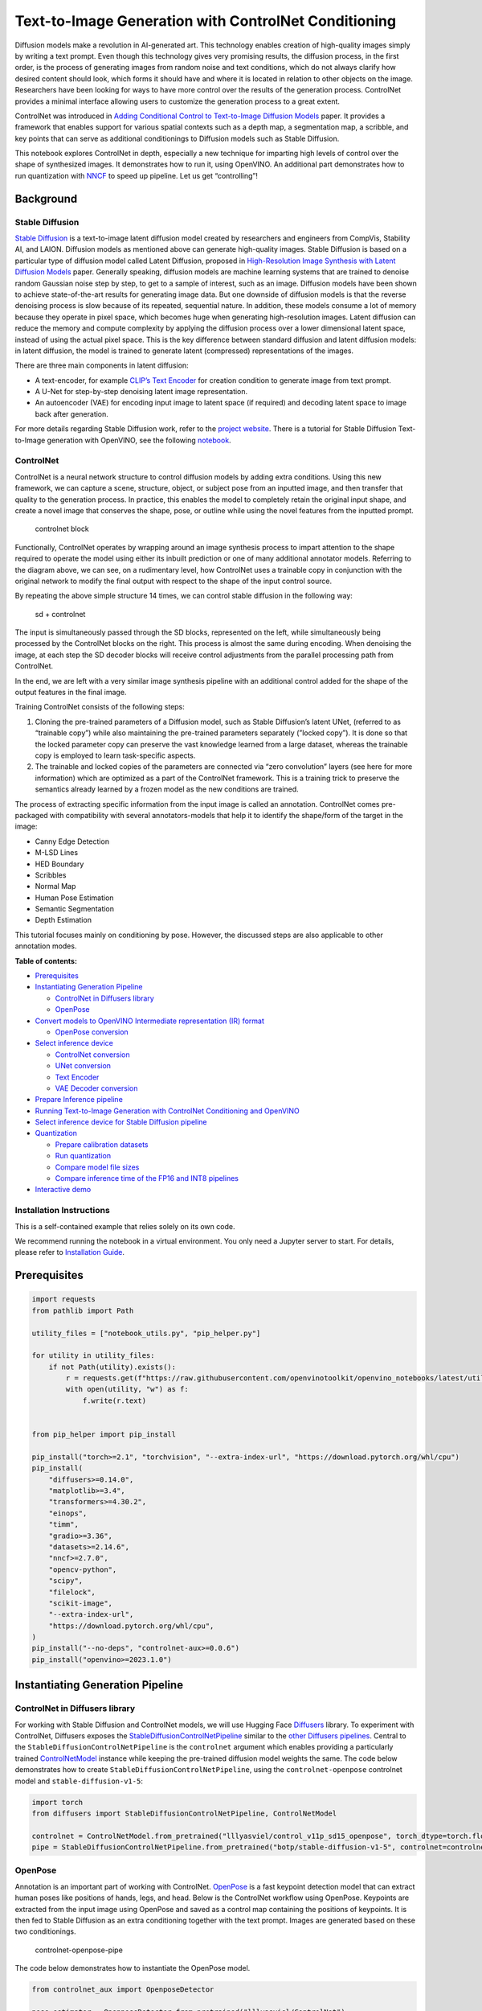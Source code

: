 Text-to-Image Generation with ControlNet Conditioning
=====================================================

Diffusion models make a revolution in AI-generated art. This technology
enables creation of high-quality images simply by writing a text prompt.
Even though this technology gives very promising results, the diffusion
process, in the first order, is the process of generating images from
random noise and text conditions, which do not always clarify how
desired content should look, which forms it should have and where it is
located in relation to other objects on the image. Researchers have been
looking for ways to have more control over the results of the generation
process. ControlNet provides a minimal interface allowing users to
customize the generation process to a great extent.

ControlNet was introduced in `Adding Conditional Control to
Text-to-Image Diffusion Models <https://arxiv.org/abs/2302.05543>`__
paper. It provides a framework that enables support for various spatial
contexts such as a depth map, a segmentation map, a scribble, and key
points that can serve as additional conditionings to Diffusion models
such as Stable Diffusion.

This notebook explores ControlNet in depth, especially a new technique
for imparting high levels of control over the shape of synthesized
images. It demonstrates how to run it, using OpenVINO. An additional
part demonstrates how to run quantization with
`NNCF <https://github.com/openvinotoolkit/nncf/>`__ to speed up
pipeline. Let us get “controlling”!

Background
----------

Stable Diffusion
~~~~~~~~~~~~~~~~

`Stable Diffusion <https://github.com/CompVis/stable-diffusion>`__ is a
text-to-image latent diffusion model created by researchers and
engineers from CompVis, Stability AI, and LAION. Diffusion models as
mentioned above can generate high-quality images. Stable Diffusion is
based on a particular type of diffusion model called Latent Diffusion,
proposed in `High-Resolution Image Synthesis with Latent Diffusion
Models <https://arxiv.org/abs/2112.10752>`__ paper. Generally speaking,
diffusion models are machine learning systems that are trained to
denoise random Gaussian noise step by step, to get to a sample of
interest, such as an image. Diffusion models have been shown to achieve
state-of-the-art results for generating image data. But one downside of
diffusion models is that the reverse denoising process is slow because
of its repeated, sequential nature. In addition, these models consume a
lot of memory because they operate in pixel space, which becomes huge
when generating high-resolution images. Latent diffusion can reduce the
memory and compute complexity by applying the diffusion process over a
lower dimensional latent space, instead of using the actual pixel space.
This is the key difference between standard diffusion and latent
diffusion models: in latent diffusion, the model is trained to generate
latent (compressed) representations of the images.

There are three main components in latent diffusion:

-  A text-encoder, for example `CLIP’s Text
   Encoder <https://huggingface.co/docs/transformers/model_doc/clip#transformers.CLIPTextModel>`__
   for creation condition to generate image from text prompt.
-  A U-Net for step-by-step denoising latent image representation.
-  An autoencoder (VAE) for encoding input image to latent space (if
   required) and decoding latent space to image back after generation.

For more details regarding Stable Diffusion work, refer to the `project
website <https://ommer-lab.com/research/latent-diffusion-models/>`__.
There is a tutorial for Stable Diffusion Text-to-Image generation with
OpenVINO, see the following
`notebook <stable-diffusion-text-to-image-with-output.html>`__.

ControlNet
~~~~~~~~~~

ControlNet is a neural network structure to control diffusion models by
adding extra conditions. Using this new framework, we can capture a
scene, structure, object, or subject pose from an inputted image, and
then transfer that quality to the generation process. In practice, this
enables the model to completely retain the original input shape, and
create a novel image that conserves the shape, pose, or outline while
using the novel features from the inputted prompt.

.. figure:: https://raw.githubusercontent.com/lllyasviel/ControlNet/main/github_page/he.png
   :alt: controlnet block

   controlnet block

Functionally, ControlNet operates by wrapping around an image synthesis
process to impart attention to the shape required to operate the model
using either its inbuilt prediction or one of many additional annotator
models. Referring to the diagram above, we can see, on a rudimentary
level, how ControlNet uses a trainable copy in conjunction with the
original network to modify the final output with respect to the shape of
the input control source.

By repeating the above simple structure 14 times, we can control stable
diffusion in the following way:

.. figure:: https://raw.githubusercontent.com/lllyasviel/ControlNet/main/github_page/sd.png
   :alt: sd + controlnet

   sd + controlnet

The input is simultaneously passed through the SD blocks, represented on
the left, while simultaneously being processed by the ControlNet blocks
on the right. This process is almost the same during encoding. When
denoising the image, at each step the SD decoder blocks will receive
control adjustments from the parallel processing path from ControlNet.

In the end, we are left with a very similar image synthesis pipeline
with an additional control added for the shape of the output features in
the final image.

Training ControlNet consists of the following steps:

1. Cloning the pre-trained parameters of a Diffusion model, such as
   Stable Diffusion’s latent UNet, (referred to as “trainable copy”)
   while also maintaining the pre-trained parameters separately (”locked
   copy”). It is done so that the locked parameter copy can preserve the
   vast knowledge learned from a large dataset, whereas the trainable
   copy is employed to learn task-specific aspects.
2. The trainable and locked copies of the parameters are connected via
   “zero convolution” layers (see here for more information) which are
   optimized as a part of the ControlNet framework. This is a training
   trick to preserve the semantics already learned by a frozen model as
   the new conditions are trained.

The process of extracting specific information from the input image is
called an annotation. ControlNet comes pre-packaged with compatibility
with several annotators-models that help it to identify the shape/form
of the target in the image:

-  Canny Edge Detection
-  M-LSD Lines
-  HED Boundary
-  Scribbles
-  Normal Map
-  Human Pose Estimation
-  Semantic Segmentation
-  Depth Estimation

This tutorial focuses mainly on conditioning by pose. However, the
discussed steps are also applicable to other annotation modes.


**Table of contents:**


-  `Prerequisites <#prerequisites>`__
-  `Instantiating Generation
   Pipeline <#instantiating-generation-pipeline>`__

   -  `ControlNet in Diffusers
      library <#controlnet-in-diffusers-library>`__
   -  `OpenPose <#openpose>`__

-  `Convert models to OpenVINO Intermediate representation (IR)
   format <#convert-models-to-openvino-intermediate-representation-ir-format>`__

   -  `OpenPose conversion <#openpose-conversion>`__

-  `Select inference device <#select-inference-device>`__

   -  `ControlNet conversion <#controlnet-conversion>`__
   -  `UNet conversion <#unet-conversion>`__
   -  `Text Encoder <#text-encoder>`__
   -  `VAE Decoder conversion <#vae-decoder-conversion>`__

-  `Prepare Inference pipeline <#prepare-inference-pipeline>`__
-  `Running Text-to-Image Generation with ControlNet Conditioning and
   OpenVINO <#running-text-to-image-generation-with-controlnet-conditioning-and-openvino>`__
-  `Select inference device for Stable Diffusion
   pipeline <#select-inference-device-for-stable-diffusion-pipeline>`__
-  `Quantization <#quantization>`__

   -  `Prepare calibration datasets <#prepare-calibration-datasets>`__
   -  `Run quantization <#run-quantization>`__
   -  `Compare model file sizes <#compare-model-file-sizes>`__
   -  `Compare inference time of the FP16 and INT8
      pipelines <#compare-inference-time-of-the-fp16-and-int8-pipelines>`__

-  `Interactive demo <#interactive-demo>`__

Installation Instructions
~~~~~~~~~~~~~~~~~~~~~~~~~

This is a self-contained example that relies solely on its own code.

We recommend running the notebook in a virtual environment. You only
need a Jupyter server to start. For details, please refer to
`Installation
Guide <https://github.com/openvinotoolkit/openvino_notebooks/blob/latest/README.md#-installation-guide>`__.

Prerequisites
-------------



.. code:: ipython3

    import requests
    from pathlib import Path
    
    utility_files = ["notebook_utils.py", "pip_helper.py"]
    
    for utility in utility_files:
        if not Path(utility).exists():
            r = requests.get(f"https://raw.githubusercontent.com/openvinotoolkit/openvino_notebooks/latest/utils/{utility}")
            with open(utility, "w") as f:
                f.write(r.text)
    
    
    from pip_helper import pip_install
    
    pip_install("torch>=2.1", "torchvision", "--extra-index-url", "https://download.pytorch.org/whl/cpu")
    pip_install(
        "diffusers>=0.14.0",
        "matplotlib>=3.4",
        "transformers>=4.30.2",
        "einops",
        "timm",
        "gradio>=3.36",
        "datasets>=2.14.6",
        "nncf>=2.7.0",
        "opencv-python",
        "scipy",
        "filelock",
        "scikit-image",
        "--extra-index-url",
        "https://download.pytorch.org/whl/cpu",
    )
    pip_install("--no-deps", "controlnet-aux>=0.0.6")
    pip_install("openvino>=2023.1.0")

Instantiating Generation Pipeline
---------------------------------



ControlNet in Diffusers library
~~~~~~~~~~~~~~~~~~~~~~~~~~~~~~~



For working with Stable Diffusion and ControlNet models, we will use
Hugging Face `Diffusers <https://github.com/huggingface/diffusers>`__
library. To experiment with ControlNet, Diffusers exposes the
`StableDiffusionControlNetPipeline <https://huggingface.co/docs/diffusers/main/en/api/pipelines/stable_diffusion/controlnet>`__
similar to the `other Diffusers
pipelines <https://huggingface.co/docs/diffusers/api/pipelines/overview>`__.
Central to the ``StableDiffusionControlNetPipeline`` is the
``controlnet`` argument which enables providing a particularly trained
`ControlNetModel <https://huggingface.co/docs/diffusers/main/en/api/models#diffusers.ControlNetModel>`__
instance while keeping the pre-trained diffusion model weights the same.
The code below demonstrates how to create
``StableDiffusionControlNetPipeline``, using the ``controlnet-openpose``
controlnet model and ``stable-diffusion-v1-5``:

.. code:: ipython3

    import torch
    from diffusers import StableDiffusionControlNetPipeline, ControlNetModel
    
    controlnet = ControlNetModel.from_pretrained("lllyasviel/control_v11p_sd15_openpose", torch_dtype=torch.float32)
    pipe = StableDiffusionControlNetPipeline.from_pretrained("botp/stable-diffusion-v1-5", controlnet=controlnet)

OpenPose
~~~~~~~~



Annotation is an important part of working with ControlNet.
`OpenPose <https://github.com/CMU-Perceptual-Computing-Lab/openpose>`__
is a fast keypoint detection model that can extract human poses like
positions of hands, legs, and head. Below is the ControlNet workflow
using OpenPose. Keypoints are extracted from the input image using
OpenPose and saved as a control map containing the positions of
keypoints. It is then fed to Stable Diffusion as an extra conditioning
together with the text prompt. Images are generated based on these two
conditionings.

.. figure:: https://user-images.githubusercontent.com/29454499/224248986-eedf6492-dd7a-402b-b65d-36de952094ec.png
   :alt: controlnet-openpose-pipe

   controlnet-openpose-pipe

The code below demonstrates how to instantiate the OpenPose model.

.. code:: ipython3

    from controlnet_aux import OpenposeDetector
    
    pose_estimator = OpenposeDetector.from_pretrained("lllyasviel/ControlNet")

Now, let us check its result on example image:

.. code:: ipython3

    from PIL import Image
    import matplotlib.pyplot as plt
    import numpy as np
    from notebook_utils import download_file
    
    example_url = "https://user-images.githubusercontent.com/29454499/224540208-c172c92a-9714-4a7b-857a-b1e54b4d4791.jpg"
    
    image_path = Path("example_image.jpg")
    if not image_path.exists():
        download_file(example_url, filename="example_image.jpg")
    
    img = Image.open(image_path)
    pose = pose_estimator(img)
    
    
    def visualize_pose_results(
        orig_img: Image.Image,
        skeleton_img: Image.Image,
        left_title: str = "Original image",
        right_title: str = "Pose",
    ):
        """
        Helper function for pose estimationresults visualization
    
        Parameters:
           orig_img (Image.Image): original image
           skeleton_img (Image.Image): processed image with body keypoints
           left_title (str): title for the left image
           right_title (str): title for the right image
        Returns:
           fig (matplotlib.pyplot.Figure): matplotlib generated figure contains drawing result
        """
        orig_img = orig_img.resize(skeleton_img.size)
        im_w, im_h = orig_img.size
        is_horizontal = im_h <= im_w
        figsize = (20, 10) if is_horizontal else (10, 20)
        fig, axs = plt.subplots(
            2 if is_horizontal else 1,
            1 if is_horizontal else 2,
            figsize=figsize,
            sharex="all",
            sharey="all",
        )
        fig.patch.set_facecolor("white")
        list_axes = list(axs.flat)
        for a in list_axes:
            a.set_xticklabels([])
            a.set_yticklabels([])
            a.get_xaxis().set_visible(False)
            a.get_yaxis().set_visible(False)
            a.grid(False)
        list_axes[0].imshow(np.array(orig_img))
        list_axes[1].imshow(np.array(skeleton_img))
        list_axes[0].set_title(left_title, fontsize=15)
        list_axes[1].set_title(right_title, fontsize=15)
        fig.subplots_adjust(wspace=0.01 if is_horizontal else 0.00, hspace=0.01 if is_horizontal else 0.1)
        fig.tight_layout()
        return fig
    
    
    fig = visualize_pose_results(img, pose)



.. image:: controlnet-stable-diffusion-with-output_files/controlnet-stable-diffusion-with-output_8_0.png


Convert models to OpenVINO Intermediate representation (IR) format
------------------------------------------------------------------



Starting from 2023.0 release, OpenVINO supports PyTorch models
conversion directly. We need to provide a model object, input data for
model tracing to ``ov.convert_model`` function to obtain OpenVINO
``ov.Model`` object instance. Model can be saved on disk for next
deployment using ``ov.save_model`` function.

The pipeline consists of five important parts:

-  OpenPose for obtaining annotation based on an estimated pose.
-  ControlNet for conditioning by image annotation.
-  Text Encoder for creation condition to generate an image from a text
   prompt.
-  Unet for step-by-step denoising latent image representation.
-  Autoencoder (VAE) for decoding latent space to image.

Let us convert each part:

OpenPose conversion
~~~~~~~~~~~~~~~~~~~



OpenPose model is represented in the pipeline as a wrapper on the
PyTorch model which not only detects poses on an input image but is also
responsible for drawing pose maps. We need to convert only the pose
estimation part, which is located inside the wrapper
``pose_estimator.body_estimation.model``.

.. code:: ipython3

    from pathlib import Path
    import torch
    import openvino as ov
    
    OPENPOSE_OV_PATH = Path("openpose.xml")
    
    
    def cleanup_torchscript_cache():
        """
        Helper for removing cached model representation
        """
        torch._C._jit_clear_class_registry()
        torch.jit._recursive.concrete_type_store = torch.jit._recursive.ConcreteTypeStore()
        torch.jit._state._clear_class_state()
    
    
    if not OPENPOSE_OV_PATH.exists():
        with torch.no_grad():
            ov_model = ov.convert_model(
                pose_estimator.body_estimation.model,
                example_input=torch.zeros([1, 3, 184, 136]),
                input=[[1, 3, 184, 136]],
            )
            ov.save_model(ov_model, OPENPOSE_OV_PATH)
            del ov_model
            cleanup_torchscript_cache()
        print("OpenPose successfully converted to IR")
    else:
        print(f"OpenPose will be loaded from {OPENPOSE_OV_PATH}")


.. parsed-literal::

    OpenPose will be loaded from openpose.xml


To reuse the original drawing procedure, we replace the PyTorch OpenPose
model with the OpenVINO model, using the following code:

.. code:: ipython3

    from collections import namedtuple
    
    
    class OpenPoseOVModel:
        """Helper wrapper for OpenPose model inference"""
    
        def __init__(self, core, model_path, device="AUTO"):
            self.core = core
            self.model = core.read_model(model_path)
            self._device = device
            self.compiled_model = core.compile_model(self.model, device)
    
        def __call__(self, input_tensor: torch.Tensor):
            """
            inference step
    
            Parameters:
              input_tensor (torch.Tensor): tensor with prerpcessed input image
            Returns:
               predicted keypoints heatmaps
            """
            h, w = input_tensor.shape[2:]
            input_shape = self.model.input(0).shape
            if h != input_shape[2] or w != input_shape[3]:
                self.reshape_model(h, w)
            results = self.compiled_model(input_tensor)
            return torch.from_numpy(results[self.compiled_model.output(0)]), torch.from_numpy(results[self.compiled_model.output(1)])
    
        def reshape_model(self, height: int, width: int):
            """
            helper method for reshaping model to fit input data
    
            Parameters:
              height (int): input tensor height
              width (int): input tensor width
            Returns:
              None
            """
            self.model.reshape({0: [1, 3, height, width]})
            self.compiled_model = self.core.compile_model(self.model, self._device)
    
        def parameters(self):
            Device = namedtuple("Device", ["device"])
            return [Device(torch.device("cpu"))]
    
    
    core = ov.Core()

Select inference device
-----------------------



select device from dropdown list for running inference using OpenVINO

.. code:: ipython3

    from notebook_utils import device_widget
    
    device = device_widget()
    
    device




.. parsed-literal::

    Dropdown(description='Device:', index=1, options=('CPU', 'AUTO'), value='AUTO')



.. code:: ipython3

    ov_openpose = OpenPoseOVModel(core, OPENPOSE_OV_PATH, device=device.value)
    pose_estimator.body_estimation.model = ov_openpose

.. code:: ipython3

    pose = pose_estimator(img)
    fig = visualize_pose_results(img, pose)



.. image:: controlnet-stable-diffusion-with-output_files/controlnet-stable-diffusion-with-output_17_0.png


Great! As we can see, it works perfectly.

ControlNet conversion
~~~~~~~~~~~~~~~~~~~~~



The ControlNet model accepts the same inputs like UNet in Stable
Diffusion pipeline and additional condition sample - skeleton key points
map predicted by pose estimator:

-  ``sample`` - latent image sample from the previous step, generation
   process has not been started yet, so we will use random noise,
-  ``timestep`` - current scheduler step,
-  ``encoder_hidden_state`` - hidden state of text encoder,
-  ``controlnet_cond`` - condition input annotation.

The output of the model is attention hidden states from down and middle
blocks, which serves additional context for the UNet model.

.. code:: ipython3

    import gc
    from functools import partial
    
    inputs = {
        "sample": torch.randn((2, 4, 64, 64)),
        "timestep": torch.tensor(1),
        "encoder_hidden_states": torch.randn((2, 77, 768)),
        "controlnet_cond": torch.randn((2, 3, 512, 512)),
    }
    
    input_info = [(name, ov.PartialShape(inp.shape)) for name, inp in inputs.items()]
    
    CONTROLNET_OV_PATH = Path("controlnet-pose.xml")
    controlnet.eval()
    with torch.no_grad():
        down_block_res_samples, mid_block_res_sample = controlnet(**inputs, return_dict=False)
    
    if not CONTROLNET_OV_PATH.exists():
        with torch.no_grad():
            controlnet.forward = partial(controlnet.forward, return_dict=False)
            ov_model = ov.convert_model(controlnet, example_input=inputs, input=input_info)
            ov.save_model(ov_model, CONTROLNET_OV_PATH)
            del ov_model
            cleanup_torchscript_cache()
        print("ControlNet successfully converted to IR")
    else:
        print(f"ControlNet will be loaded from {CONTROLNET_OV_PATH}")
    
    del controlnet
    gc.collect()


.. parsed-literal::

    ControlNet will be loaded from controlnet-pose.xml




.. parsed-literal::

    4890



UNet conversion
~~~~~~~~~~~~~~~



The process of UNet model conversion remains the same, like for original
Stable Diffusion model, but with respect to the new inputs generated by
ControlNet.

.. code:: ipython3

    from typing import Tuple
    
    UNET_OV_PATH = Path("unet_controlnet.xml")
    
    dtype_mapping = {
        torch.float32: ov.Type.f32,
        torch.float64: ov.Type.f64,
        torch.int32: ov.Type.i32,
        torch.int64: ov.Type.i64,
    }
    
    
    class UnetWrapper(torch.nn.Module):
        def __init__(
            self,
            unet,
            sample_dtype=torch.float32,
            timestep_dtype=torch.int64,
            encoder_hidden_states=torch.float32,
            down_block_additional_residuals=torch.float32,
            mid_block_additional_residual=torch.float32,
        ):
            super().__init__()
            self.unet = unet
            self.sample_dtype = sample_dtype
            self.timestep_dtype = timestep_dtype
            self.encoder_hidden_states_dtype = encoder_hidden_states
            self.down_block_additional_residuals_dtype = down_block_additional_residuals
            self.mid_block_additional_residual_dtype = mid_block_additional_residual
    
        def forward(
            self,
            sample: torch.Tensor,
            timestep: torch.Tensor,
            encoder_hidden_states: torch.Tensor,
            down_block_additional_residuals: Tuple[torch.Tensor],
            mid_block_additional_residual: torch.Tensor,
        ):
            sample.to(self.sample_dtype)
            timestep.to(self.timestep_dtype)
            encoder_hidden_states.to(self.encoder_hidden_states_dtype)
            down_block_additional_residuals = [res.to(self.down_block_additional_residuals_dtype) for res in down_block_additional_residuals]
            mid_block_additional_residual.to(self.mid_block_additional_residual_dtype)
            return self.unet(
                sample,
                timestep,
                encoder_hidden_states,
                down_block_additional_residuals=down_block_additional_residuals,
                mid_block_additional_residual=mid_block_additional_residual,
            )
    
    
    def flattenize_inputs(inputs):
        flatten_inputs = []
        for input_data in inputs:
            if input_data is None:
                continue
            if isinstance(input_data, (list, tuple)):
                flatten_inputs.extend(flattenize_inputs(input_data))
            else:
                flatten_inputs.append(input_data)
        return flatten_inputs
    
    
    if not UNET_OV_PATH.exists():
        inputs.pop("controlnet_cond", None)
        inputs["down_block_additional_residuals"] = down_block_res_samples
        inputs["mid_block_additional_residual"] = mid_block_res_sample
    
        unet = UnetWrapper(pipe.unet)
        unet.eval()
    
        with torch.no_grad():
            ov_model = ov.convert_model(unet, example_input=inputs)
    
        flatten_inputs = flattenize_inputs(inputs.values())
        for input_data, input_tensor in zip(flatten_inputs, ov_model.inputs):
            input_tensor.get_node().set_partial_shape(ov.PartialShape(input_data.shape))
            input_tensor.get_node().set_element_type(dtype_mapping[input_data.dtype])
        ov_model.validate_nodes_and_infer_types()
        ov.save_model(ov_model, UNET_OV_PATH)
        del ov_model
        cleanup_torchscript_cache()
        del unet
        del pipe.unet
        gc.collect()
        print("Unet successfully converted to IR")
    else:
        del pipe.unet
        print(f"Unet will be loaded from {UNET_OV_PATH}")
    gc.collect()


.. parsed-literal::

    Unet will be loaded from unet_controlnet.xml




.. parsed-literal::

    0



Text Encoder
~~~~~~~~~~~~



The text-encoder is responsible for transforming the input prompt, for
example, “a photo of an astronaut riding a horse” into an embedding
space that can be understood by the U-Net. It is usually a simple
transformer-based encoder that maps a sequence of input tokens to a
sequence of latent text embeddings.

The input of the text encoder is tensor ``input_ids``, which contains
indexes of tokens from text processed by the tokenizer and padded to the
maximum length accepted by the model. Model outputs are two tensors:
``last_hidden_state`` - hidden state from the last MultiHeadAttention
layer in the model and ``pooler_out`` - pooled output for whole model
hidden states.

.. code:: ipython3

    TEXT_ENCODER_OV_PATH = Path("text_encoder.xml")
    
    
    def convert_encoder(text_encoder: torch.nn.Module, ir_path: Path):
        """
        Convert Text Encoder model to OpenVINO IR.
        Function accepts text encoder model, prepares example inputs for conversion, and convert it to OpenVINO Model
        Parameters:
            text_encoder (torch.nn.Module): text_encoder model
            ir_path (Path): File for storing model
        Returns:
            None
        """
        if not ir_path.exists():
            input_ids = torch.ones((1, 77), dtype=torch.long)
            # switch model to inference mode
            text_encoder.eval()
    
            # disable gradients calculation for reducing memory consumption
            with torch.no_grad():
                ov_model = ov.convert_model(
                    text_encoder,  # model instance
                    example_input=input_ids,  # inputs for model tracing
                    input=([1, 77],),
                )
                ov.save_model(ov_model, ir_path)
                del ov_model
            cleanup_torchscript_cache()
            print("Text Encoder successfully converted to IR")
    
    
    if not TEXT_ENCODER_OV_PATH.exists():
        convert_encoder(pipe.text_encoder, TEXT_ENCODER_OV_PATH)
    else:
        print(f"Text encoder will be loaded from {TEXT_ENCODER_OV_PATH}")
    del pipe.text_encoder
    gc.collect()


.. parsed-literal::

    Text encoder will be loaded from text_encoder.xml




.. parsed-literal::

    0



VAE Decoder conversion
~~~~~~~~~~~~~~~~~~~~~~



The VAE model has two parts, an encoder, and a decoder. The encoder is
used to convert the image into a low-dimensional latent representation,
which will serve as the input to the U-Net model. The decoder,
conversely, transforms the latent representation back into an image.

During latent diffusion training, the encoder is used to get the latent
representations (latents) of the images for the forward diffusion
process, which applies more and more noise at each step. During
inference, the denoised latents generated by the reverse diffusion
process are converted back into images using the VAE decoder. During
inference, we will see that we **only need the VAE decoder**. You can
find instructions on how to convert the encoder part in a stable
diffusion
`notebook <stable-diffusion-text-to-image-with-output.html>`__.

.. code:: ipython3

    VAE_DECODER_OV_PATH = Path("vae_decoder.xml")
    
    
    def convert_vae_decoder(vae: torch.nn.Module, ir_path: Path):
        """
        Convert VAE model to IR format.
        Function accepts pipeline, creates wrapper class for export only necessary for inference part,
        prepares example inputs for convert,
        Parameters:
            vae (torch.nn.Module): VAE model
            ir_path (Path): File for storing model
        Returns:
            None
        """
    
        class VAEDecoderWrapper(torch.nn.Module):
            def __init__(self, vae):
                super().__init__()
                self.vae = vae
    
            def forward(self, latents):
                return self.vae.decode(latents)
    
        if not ir_path.exists():
            vae_decoder = VAEDecoderWrapper(vae)
            latents = torch.zeros((1, 4, 64, 64))
    
            vae_decoder.eval()
            with torch.no_grad():
                ov_model = ov.convert_model(
                    vae_decoder,
                    example_input=latents,
                    input=[
                        (1, 4, 64, 64),
                    ],
                )
                ov.save_model(ov_model, ir_path)
            del ov_model
            cleanup_torchscript_cache()
            print("VAE decoder successfully converted to IR")
    
    
    if not VAE_DECODER_OV_PATH.exists():
        convert_vae_decoder(pipe.vae, VAE_DECODER_OV_PATH)
    else:
        print(f"VAE decoder will be loaded from {VAE_DECODER_OV_PATH}")


.. parsed-literal::

    VAE decoder will be loaded from vae_decoder.xml


Prepare Inference pipeline
--------------------------



Putting it all together, let us now take a closer look at how the model
works in inference by illustrating the logical flow. |detailed workflow|

The stable diffusion model takes both a latent seed and a text prompt as
input. The latent seed is then used to generate random latent image
representations of size :math:`64 \times 64` where as the text prompt is
transformed to text embeddings of size :math:`77 \times 768` via CLIP’s
text encoder.

Next, the U-Net iteratively *denoises* the random latent image
representations while being conditioned on the text embeddings. In
comparison with the original stable-diffusion pipeline, latent image
representation, encoder hidden states, and control condition annotation
passed via ControlNet on each denoising step for obtaining middle and
down blocks attention parameters, these attention blocks results
additionally will be provided to the UNet model for the control
generation process. The output of the U-Net, being the noise residual,
is used to compute a denoised latent image representation via a
scheduler algorithm. Many different scheduler algorithms can be used for
this computation, each having its pros and cons. For Stable Diffusion,
it is recommended to use one of:

-  `PNDM
   scheduler <https://github.com/huggingface/diffusers/blob/main/src/diffusers/schedulers/scheduling_pndm.py>`__
-  `DDIM
   scheduler <https://github.com/huggingface/diffusers/blob/main/src/diffusers/schedulers/scheduling_ddim.py>`__
-  `K-LMS
   scheduler <https://github.com/huggingface/diffusers/blob/main/src/diffusers/schedulers/scheduling_lms_discrete.py>`__

Theory on how the scheduler algorithm function works is out of scope for
this notebook, but in short, you should remember that they compute the
predicted denoised image representation from the previous noise
representation and the predicted noise residual. For more information,
it is recommended to look into `Elucidating the Design Space of
Diffusion-Based Generative Models <https://arxiv.org/abs/2206.00364>`__

In this tutorial, instead of using Stable Diffusion’s default
`PNDMScheduler <https://huggingface.co/docs/diffusers/main/en/api/schedulers/pndm>`__,
we use one of the currently fastest diffusion model schedulers, called
`UniPCMultistepScheduler <https://huggingface.co/docs/diffusers/main/en/api/schedulers/unipc>`__.
Choosing an improved scheduler can drastically reduce inference time -
in this case, we can reduce the number of inference steps from 50 to 20
while more or less keeping the same image generation quality. More
information regarding schedulers can be found
`here <https://huggingface.co/docs/diffusers/main/en/using-diffusers/schedulers>`__.

The *denoising* process is repeated a given number of times (by default
50) to step-by-step retrieve better latent image representations. Once
complete, the latent image representation is decoded by the decoder part
of the variational auto-encoder.

Similarly to Diffusers ``StableDiffusionControlNetPipeline``, we define
our own ``OVContrlNetStableDiffusionPipeline`` inference pipeline based
on OpenVINO.

.. |detailed workflow| image:: https://user-images.githubusercontent.com/29454499/224261720-2d20ca42-f139-47b7-b8b9-0b9f30e1ae1e.png

.. code:: ipython3

    from diffusers import DiffusionPipeline
    from transformers import CLIPTokenizer
    from typing import Union, List, Optional, Tuple
    import cv2
    
    
    def scale_fit_to_window(dst_width: int, dst_height: int, image_width: int, image_height: int):
        """
        Preprocessing helper function for calculating image size for resize with peserving original aspect ratio
        and fitting image to specific window size
    
        Parameters:
          dst_width (int): destination window width
          dst_height (int): destination window height
          image_width (int): source image width
          image_height (int): source image height
        Returns:
          result_width (int): calculated width for resize
          result_height (int): calculated height for resize
        """
        im_scale = min(dst_height / image_height, dst_width / image_width)
        return int(im_scale * image_width), int(im_scale * image_height)
    
    
    def preprocess(image: Image.Image):
        """
        Image preprocessing function. Takes image in PIL.Image format, resizes it to keep aspect ration and fits to model input window 512x512,
        then converts it to np.ndarray and adds padding with zeros on right or bottom side of image (depends from aspect ratio), after that
        converts data to float32 data type and change range of values from [0, 255] to [-1, 1], finally, converts data layout from planar NHWC to NCHW.
        The function returns preprocessed input tensor and padding size, which can be used in postprocessing.
    
        Parameters:
          image (Image.Image): input image
        Returns:
           image (np.ndarray): preprocessed image tensor
           pad (Tuple[int]): pading size for each dimension for restoring image size in postprocessing
        """
        src_width, src_height = image.size
        dst_width, dst_height = scale_fit_to_window(512, 512, src_width, src_height)
        image = np.array(image.resize((dst_width, dst_height), resample=Image.Resampling.LANCZOS))[None, :]
        pad_width = 512 - dst_width
        pad_height = 512 - dst_height
        pad = ((0, 0), (0, pad_height), (0, pad_width), (0, 0))
        image = np.pad(image, pad, mode="constant")
        image = image.astype(np.float32) / 255.0
        image = image.transpose(0, 3, 1, 2)
        return image, pad
    
    
    def randn_tensor(
        shape: Union[Tuple, List],
        dtype: Optional[np.dtype] = np.float32,
    ):
        """
        Helper function for generation random values tensor with given shape and data type
    
        Parameters:
          shape (Union[Tuple, List]): shape for filling random values
          dtype (np.dtype, *optiona*, np.float32): data type for result
        Returns:
          latents (np.ndarray): tensor with random values with given data type and shape (usually represents noise in latent space)
        """
        latents = np.random.randn(*shape).astype(dtype)
    
        return latents
    
    
    class OVContrlNetStableDiffusionPipeline(DiffusionPipeline):
        """
        OpenVINO inference pipeline for Stable Diffusion with ControlNet guidence
        """
    
        def __init__(
            self,
            tokenizer: CLIPTokenizer,
            scheduler,
            core: ov.Core,
            controlnet: ov.Model,
            text_encoder: ov.Model,
            unet: ov.Model,
            vae_decoder: ov.Model,
            device: str = "AUTO",
        ):
            super().__init__()
            self.tokenizer = tokenizer
            self.vae_scale_factor = 8
            self.scheduler = scheduler
            self.load_models(core, device, controlnet, text_encoder, unet, vae_decoder)
            self.set_progress_bar_config(disable=True)
    
        def load_models(
            self,
            core: ov.Core,
            device: str,
            controlnet: ov.Model,
            text_encoder: ov.Model,
            unet: ov.Model,
            vae_decoder: ov.Model,
        ):
            """
            Function for loading models on device using OpenVINO
    
            Parameters:
              core (Core): OpenVINO runtime Core class instance
              device (str): inference device
              controlnet (Model): OpenVINO Model object represents ControlNet
              text_encoder (Model): OpenVINO Model object represents text encoder
              unet (Model): OpenVINO Model object represents UNet
              vae_decoder (Model): OpenVINO Model object represents vae decoder
            Returns
              None
            """
            self.text_encoder = core.compile_model(text_encoder, device)
            self.text_encoder_out = self.text_encoder.output(0)
            self.register_to_config(controlnet=core.compile_model(controlnet, device))
            self.register_to_config(unet=core.compile_model(unet, device))
            self.unet_out = self.unet.output(0)
            self.vae_decoder = core.compile_model(vae_decoder, device)
            self.vae_decoder_out = self.vae_decoder.output(0)
    
        def __call__(
            self,
            prompt: Union[str, List[str]],
            image: Image.Image,
            num_inference_steps: int = 10,
            negative_prompt: Union[str, List[str]] = None,
            guidance_scale: float = 7.5,
            controlnet_conditioning_scale: float = 1.0,
            eta: float = 0.0,
            latents: Optional[np.array] = None,
            output_type: Optional[str] = "pil",
        ):
            """
            Function invoked when calling the pipeline for generation.
    
            Parameters:
                prompt (`str` or `List[str]`):
                    The prompt or prompts to guide the image generation.
                image (`Image.Image`):
                    `Image`, or tensor representing an image batch which will be repainted according to `prompt`.
                num_inference_steps (`int`, *optional*, defaults to 100):
                    The number of denoising steps. More denoising steps usually lead to a higher quality image at the
                    expense of slower inference.
                negative_prompt (`str` or `List[str]`):
                    negative prompt or prompts for generation
                guidance_scale (`float`, *optional*, defaults to 7.5):
                    Guidance scale as defined in [Classifier-Free Diffusion Guidance](https://arxiv.org/abs/2207.12598).
                    `guidance_scale` is defined as `w` of equation 2. of [Imagen
                    Paper](https://arxiv.org/pdf/2205.11487.pdf). Guidance scale is enabled by setting `guidance_scale >
                    1`. Higher guidance scale encourages to generate images that are closely linked to the text `prompt`,
                    usually at the expense of lower image quality. This pipeline requires a value of at least `1`.
                latents (`np.ndarray`, *optional*):
                    Pre-generated noisy latents, sampled from a Gaussian distribution, to be used as inputs for image
                    generation. Can be used to tweak the same generation with different prompts. If not provided, a latents
                    tensor will ge generated by sampling using the supplied random `generator`.
                output_type (`str`, *optional*, defaults to `"pil"`):
                    The output format of the generate image. Choose between
                    [PIL](https://pillow.readthedocs.io/en/stable/): `Image.Image` or `np.array`.
            Returns:
                image ([List[Union[np.ndarray, Image.Image]]): generaited images
    
            """
    
            # 1. Define call parameters
            batch_size = 1 if isinstance(prompt, str) else len(prompt)
            # here `guidance_scale` is defined analog to the guidance weight `w` of equation (2)
            # of the Imagen paper: https://arxiv.org/pdf/2205.11487.pdf . `guidance_scale = 1`
            # corresponds to doing no classifier free guidance.
            do_classifier_free_guidance = guidance_scale > 1.0
            # 2. Encode input prompt
            text_embeddings = self._encode_prompt(prompt, negative_prompt=negative_prompt)
    
            # 3. Preprocess image
            orig_width, orig_height = image.size
            image, pad = preprocess(image)
            height, width = image.shape[-2:]
            if do_classifier_free_guidance:
                image = np.concatenate(([image] * 2))
    
            # 4. set timesteps
            self.scheduler.set_timesteps(num_inference_steps)
            timesteps = self.scheduler.timesteps
    
            # 6. Prepare latent variables
            num_channels_latents = 4
            latents = self.prepare_latents(
                batch_size,
                num_channels_latents,
                height,
                width,
                text_embeddings.dtype,
                latents,
            )
    
            # 7. Denoising loop
            num_warmup_steps = len(timesteps) - num_inference_steps * self.scheduler.order
            with self.progress_bar(total=num_inference_steps) as progress_bar:
                for i, t in enumerate(timesteps):
                    # Expand the latents if we are doing classifier free guidance.
                    # The latents are expanded 3 times because for pix2pix the guidance\
                    # is applied for both the text and the input image.
                    latent_model_input = np.concatenate([latents] * 2) if do_classifier_free_guidance else latents
                    latent_model_input = self.scheduler.scale_model_input(latent_model_input, t)
    
                    result = self.controlnet([latent_model_input, t, text_embeddings, image])
                    down_and_mid_blok_samples = [sample * controlnet_conditioning_scale for _, sample in result.items()]
    
                    # predict the noise residual
                    noise_pred = self.unet([latent_model_input, t, text_embeddings, *down_and_mid_blok_samples])[self.unet_out]
    
                    # perform guidance
                    if do_classifier_free_guidance:
                        noise_pred_uncond, noise_pred_text = noise_pred[0], noise_pred[1]
                        noise_pred = noise_pred_uncond + guidance_scale * (noise_pred_text - noise_pred_uncond)
    
                    # compute the previous noisy sample x_t -> x_t-1
                    latents = self.scheduler.step(torch.from_numpy(noise_pred), t, torch.from_numpy(latents)).prev_sample.numpy()
    
                    # update progress
                    if i == len(timesteps) - 1 or ((i + 1) > num_warmup_steps and (i + 1) % self.scheduler.order == 0):
                        progress_bar.update()
    
            # 8. Post-processing
            image = self.decode_latents(latents, pad)
    
            # 9. Convert to PIL
            if output_type == "pil":
                image = self.numpy_to_pil(image)
                image = [img.resize((orig_width, orig_height), Image.Resampling.LANCZOS) for img in image]
            else:
                image = [cv2.resize(img, (orig_width, orig_width)) for img in image]
    
            return image
    
        def _encode_prompt(
            self,
            prompt: Union[str, List[str]],
            num_images_per_prompt: int = 1,
            do_classifier_free_guidance: bool = True,
            negative_prompt: Union[str, List[str]] = None,
        ):
            """
            Encodes the prompt into text encoder hidden states.
    
            Parameters:
                prompt (str or list(str)): prompt to be encoded
                num_images_per_prompt (int): number of images that should be generated per prompt
                do_classifier_free_guidance (bool): whether to use classifier free guidance or not
                negative_prompt (str or list(str)): negative prompt to be encoded
            Returns:
                text_embeddings (np.ndarray): text encoder hidden states
            """
            batch_size = len(prompt) if isinstance(prompt, list) else 1
    
            # tokenize input prompts
            text_inputs = self.tokenizer(
                prompt,
                padding="max_length",
                max_length=self.tokenizer.model_max_length,
                truncation=True,
                return_tensors="np",
            )
            text_input_ids = text_inputs.input_ids
    
            text_embeddings = self.text_encoder(text_input_ids)[self.text_encoder_out]
    
            # duplicate text embeddings for each generation per prompt
            if num_images_per_prompt != 1:
                bs_embed, seq_len, _ = text_embeddings.shape
                text_embeddings = np.tile(text_embeddings, (1, num_images_per_prompt, 1))
                text_embeddings = np.reshape(text_embeddings, (bs_embed * num_images_per_prompt, seq_len, -1))
    
            # get unconditional embeddings for classifier free guidance
            if do_classifier_free_guidance:
                uncond_tokens: List[str]
                max_length = text_input_ids.shape[-1]
                if negative_prompt is None:
                    uncond_tokens = [""] * batch_size
                elif isinstance(negative_prompt, str):
                    uncond_tokens = [negative_prompt]
                else:
                    uncond_tokens = negative_prompt
                uncond_input = self.tokenizer(
                    uncond_tokens,
                    padding="max_length",
                    max_length=max_length,
                    truncation=True,
                    return_tensors="np",
                )
    
                uncond_embeddings = self.text_encoder(uncond_input.input_ids)[self.text_encoder_out]
    
                # duplicate unconditional embeddings for each generation per prompt, using mps friendly method
                seq_len = uncond_embeddings.shape[1]
                uncond_embeddings = np.tile(uncond_embeddings, (1, num_images_per_prompt, 1))
                uncond_embeddings = np.reshape(uncond_embeddings, (batch_size * num_images_per_prompt, seq_len, -1))
    
                # For classifier free guidance, we need to do two forward passes.
                # Here we concatenate the unconditional and text embeddings into a single batch
                # to avoid doing two forward passes
                text_embeddings = np.concatenate([uncond_embeddings, text_embeddings])
    
            return text_embeddings
    
        def prepare_latents(
            self,
            batch_size: int,
            num_channels_latents: int,
            height: int,
            width: int,
            dtype: np.dtype = np.float32,
            latents: np.ndarray = None,
        ):
            """
            Preparing noise to image generation. If initial latents are not provided, they will be generated randomly,
            then prepared latents scaled by the standard deviation required by the scheduler
    
            Parameters:
               batch_size (int): input batch size
               num_channels_latents (int): number of channels for noise generation
               height (int): image height
               width (int): image width
               dtype (np.dtype, *optional*, np.float32): dtype for latents generation
               latents (np.ndarray, *optional*, None): initial latent noise tensor, if not provided will be generated
            Returns:
               latents (np.ndarray): scaled initial noise for diffusion
            """
            shape = (
                batch_size,
                num_channels_latents,
                height // self.vae_scale_factor,
                width // self.vae_scale_factor,
            )
            if latents is None:
                latents = randn_tensor(shape, dtype=dtype)
            else:
                latents = latents
    
            # scale the initial noise by the standard deviation required by the scheduler
            latents = latents * self.scheduler.init_noise_sigma
            return latents
    
        def decode_latents(self, latents: np.array, pad: Tuple[int]):
            """
            Decode predicted image from latent space using VAE Decoder and unpad image result
    
            Parameters:
               latents (np.ndarray): image encoded in diffusion latent space
               pad (Tuple[int]): each side padding sizes obtained on preprocessing step
            Returns:
               image: decoded by VAE decoder image
            """
            latents = 1 / 0.18215 * latents
            image = self.vae_decoder(latents)[self.vae_decoder_out]
            (_, end_h), (_, end_w) = pad[1:3]
            h, w = image.shape[2:]
            unpad_h = h - end_h
            unpad_w = w - end_w
            image = image[:, :, :unpad_h, :unpad_w]
            image = np.clip(image / 2 + 0.5, 0, 1)
            image = np.transpose(image, (0, 2, 3, 1))
            return image

.. code:: ipython3

    from transformers import CLIPTokenizer
    from diffusers import UniPCMultistepScheduler
    
    tokenizer = CLIPTokenizer.from_pretrained("openai/clip-vit-large-patch14")
    scheduler = UniPCMultistepScheduler.from_config(pipe.scheduler.config)
    
    
    def visualize_results(orig_img: Image.Image, skeleton_img: Image.Image, result_img: Image.Image):
        """
        Helper function for results visualization
    
        Parameters:
           orig_img (Image.Image): original image
           skeleton_img (Image.Image): image with body pose keypoints
           result_img (Image.Image): generated image
        Returns:
           fig (matplotlib.pyplot.Figure): matplotlib generated figure contains drawing result
        """
        orig_title = "Original image"
        skeleton_title = "Pose"
        orig_img = orig_img.resize(result_img.size)
        im_w, im_h = orig_img.size
        is_horizontal = im_h <= im_w
        figsize = (20, 20)
        fig, axs = plt.subplots(
            3 if is_horizontal else 1,
            1 if is_horizontal else 3,
            figsize=figsize,
            sharex="all",
            sharey="all",
        )
        fig.patch.set_facecolor("white")
        list_axes = list(axs.flat)
        for a in list_axes:
            a.set_xticklabels([])
            a.set_yticklabels([])
            a.get_xaxis().set_visible(False)
            a.get_yaxis().set_visible(False)
            a.grid(False)
        list_axes[0].imshow(np.array(orig_img))
        list_axes[1].imshow(np.array(skeleton_img))
        list_axes[2].imshow(np.array(result_img))
        list_axes[0].set_title(orig_title, fontsize=15)
        list_axes[1].set_title(skeleton_title, fontsize=15)
        list_axes[2].set_title("Result", fontsize=15)
        fig.subplots_adjust(wspace=0.01 if is_horizontal else 0.00, hspace=0.01 if is_horizontal else 0.1)
        fig.tight_layout()
        fig.savefig("result.png", bbox_inches="tight")
        return fig

Running Text-to-Image Generation with ControlNet Conditioning and OpenVINO
--------------------------------------------------------------------------



Now, we are ready to start generation. For improving the generation
process, we also introduce an opportunity to provide a
``negative prompt``. Technically, positive prompt steers the diffusion
toward the images associated with it, while negative prompt steers the
diffusion away from it. More explanation of how it works can be found in
this
`article <https://stable-diffusion-art.com/how-negative-prompt-work/>`__.
We can keep this field empty if we want to generate image without
negative prompting.

Select inference device for Stable Diffusion pipeline
-----------------------------------------------------



select device from dropdown list for running inference using OpenVINO

.. code:: ipython3

    core = ov.Core()
    
    device = device_widget("CPU")
    
    device




.. parsed-literal::

    Dropdown(description='Device:', options=('CPU', 'AUTO'), value='CPU')



.. code:: ipython3

    ov_pipe = OVContrlNetStableDiffusionPipeline(
        tokenizer,
        scheduler,
        core,
        CONTROLNET_OV_PATH,
        TEXT_ENCODER_OV_PATH,
        UNET_OV_PATH,
        VAE_DECODER_OV_PATH,
        device=device.value,
    )

.. code:: ipython3

    np.random.seed(42)
    
    pose = pose_estimator(img)
    
    prompt = "Dancing Darth Vader, best quality, extremely detailed"
    negative_prompt = "monochrome, lowres, bad anatomy, worst quality, low quality"
    result = ov_pipe(prompt, pose, 20, negative_prompt=negative_prompt)
    
    result[0]


.. parsed-literal::

    /home/ltalamanova/tmp_venv/lib/python3.11/site-packages/diffusers/configuration_utils.py:139: FutureWarning: Accessing config attribute `controlnet` directly via 'OVContrlNetStableDiffusionPipeline' object attribute is deprecated. Please access 'controlnet' over 'OVContrlNetStableDiffusionPipeline's config object instead, e.g. 'scheduler.config.controlnet'.
      deprecate("direct config name access", "1.0.0", deprecation_message, standard_warn=False)




.. image:: controlnet-stable-diffusion-with-output_files/controlnet-stable-diffusion-with-output_34_1.png



Quantization
------------



`NNCF <https://github.com/openvinotoolkit/nncf/>`__ enables
post-training quantization by adding quantization layers into model
graph and then using a subset of the training dataset to initialize the
parameters of these additional quantization layers. Quantized operations
are executed in ``INT8`` instead of ``FP32``/``FP16`` making model
inference faster.

According to ``OVContrlNetStableDiffusionPipeline`` structure,
ControlNet and UNet are used in the cycle repeating inference on each
diffusion step, while other parts of pipeline take part only once. That
is why computation cost and speed of ControlNet and UNet become the
critical path in the pipeline. Quantizing the rest of the SD pipeline
does not significantly improve inference performance but can lead to a
substantial degradation of accuracy.

The optimization process contains the following steps:

1. Create a calibration dataset for quantization.
2. Run ``nncf.quantize()`` to obtain quantized model.
3. Save the ``INT8`` model using ``openvino.save_model()`` function.

Please select below whether you would like to run quantization to
improve model inference speed.

.. code:: ipython3

    from notebook_utils import quantization_widget
    
    to_quantize = quantization_widget()
    
    to_quantize




.. parsed-literal::

    Checkbox(value=True, description='Quantization')



Let’s load ``skip magic`` extension to skip quantization if
``to_quantize`` is not selected

.. code:: ipython3

    # Fetch `skip_kernel_extension` module
    import requests
    
    
    if not Path("skip_kernel_extension.py").exists():
        r = requests.get(
            url="https://raw.githubusercontent.com/openvinotoolkit/openvino_notebooks/latest/utils/skip_kernel_extension.py",
        )
        open("skip_kernel_extension.py", "w").write(r.text)
    
    int8_pipe = None
    
    %load_ext skip_kernel_extension

Prepare calibration datasets
~~~~~~~~~~~~~~~~~~~~~~~~~~~~



We use a portion of
`jschoormans/humanpose_densepose <https://huggingface.co/datasets/jschoormans/humanpose_densepose>`__
dataset from Hugging Face as calibration data. We use a prompts below as
negative prompts for ControlNet and UNet. To collect intermediate model
inputs for calibration we should customize ``CompiledModel``.

.. code:: ipython3

    %%skip not $to_quantize.value
    
    negative_prompts = [
        "blurry unreal occluded",
        "low contrast disfigured uncentered mangled",
        "amateur out of frame low quality nsfw",
        "ugly underexposed jpeg artifacts",
        "low saturation disturbing content",
        "overexposed severe distortion",
        "amateur NSFW",
        "ugly mutilated out of frame disfigured",
    ]

.. code:: ipython3

    %%skip not $to_quantize.value
    
    import datasets
    
    num_inference_steps = 20
    subset_size = 200
    
    dataset = datasets.load_dataset("jschoormans/humanpose_densepose", split="train", streaming=True).shuffle(seed=42)
    input_data = []
    for batch in dataset:
        caption = batch["caption"]
        if len(caption) > tokenizer.model_max_length:
            continue
        img = batch["file_name"]
        input_data.append((caption, pose_estimator(img)))
        if len(input_data) >= subset_size // num_inference_steps:
            break

.. code:: ipython3

    %%skip not $to_quantize.value
    
    import datasets
    from tqdm.notebook import tqdm
    from transformers import set_seed
    from typing import Any, Dict, List
    
    set_seed(42)
    
    class CompiledModelDecorator(ov.CompiledModel):
        def __init__(self, compiled_model: ov.CompiledModel, keep_prob: float = 1.0):
            super().__init__(compiled_model)
            self.data_cache = []
            self.keep_prob = np.clip(keep_prob, 0, 1)
    
        def __call__(self, *args, **kwargs):
            if np.random.rand() <= self.keep_prob:
                self.data_cache.append(*args)
            return super().__call__(*args, **kwargs)
    
    def collect_calibration_data(pipeline: OVContrlNetStableDiffusionPipeline, subset_size: int) -> List[Dict]:
        original_unet = pipeline.unet
        pipeline.unet = CompiledModelDecorator(original_unet)
        pipeline.set_progress_bar_config(disable=True)
    
        pbar = tqdm(total=subset_size)
        for prompt, pose in input_data:
            img = batch["file_name"]
            negative_prompt = np.random.choice(negative_prompts)
            _ = pipeline(prompt, pose, num_inference_steps, negative_prompt=negative_prompt)
            collected_subset_size = len(pipeline.unet.data_cache)
            pbar.update(collected_subset_size - pbar.n)
            if collected_subset_size >= subset_size:
                break
    
        calibration_dataset = pipeline.unet.data_cache[:subset_size]
        pipeline.set_progress_bar_config(disable=False)
        pipeline.unet = original_unet
        return calibration_dataset

.. code:: ipython3

    %%skip not $to_quantize.value
    
    CONTROLNET_INT8_OV_PATH = Path("controlnet-pose_int8.xml")
    UNET_INT8_OV_PATH = Path("unet_controlnet_int8.xml")
    
    if not (CONTROLNET_INT8_OV_PATH.exists() and UNET_INT8_OV_PATH.exists()):
        unet_calibration_data = collect_calibration_data(ov_pipe, subset_size=subset_size)



.. parsed-literal::

      0%|          | 0/200 [00:00<?, ?it/s]


.. code:: ipython3

    %%skip not $to_quantize.value
    
    if not CONTROLNET_INT8_OV_PATH.exists():
        control_calibration_data = []
        prev_idx = 0
        for _, pose_img in input_data:
            preprocessed_image, _ = preprocess(pose_img)
            preprocessed_image = np.concatenate(([preprocessed_image] * 2))
            for i in range(prev_idx, prev_idx + num_inference_steps):
                control_calibration_data.append(unet_calibration_data[i][:3] + [preprocessed_image])
            prev_idx += num_inference_steps

Run quantization
~~~~~~~~~~~~~~~~



Create a quantized model from the pre-trained converted OpenVINO model.
``FastBiasCorrection`` algorithm is disabled due to minimal accuracy
improvement in SD models and increased quantization time.

   **NOTE**: Quantization is time and memory consuming operation.
   Running quantization code below may take some time.

.. code:: ipython3

    %%skip not $to_quantize.value
    
    import nncf
    
    if not UNET_INT8_OV_PATH.exists():
        unet = core.read_model(UNET_OV_PATH)
        quantized_unet = nncf.quantize(
            model=unet,
            calibration_dataset=nncf.Dataset(unet_calibration_data),
            subset_size=subset_size,
            model_type=nncf.ModelType.TRANSFORMER,
            advanced_parameters=nncf.AdvancedQuantizationParameters(
                disable_bias_correction=True
            )
        )
        ov.save_model(quantized_unet, UNET_INT8_OV_PATH)

.. code:: ipython3

    %%skip not $to_quantize.value
    
    if not CONTROLNET_INT8_OV_PATH.exists():
        controlnet = core.read_model(CONTROLNET_OV_PATH)
        quantized_controlnet = nncf.quantize(
            model=controlnet,
            calibration_dataset=nncf.Dataset(control_calibration_data),
            subset_size=subset_size,
            model_type=nncf.ModelType.TRANSFORMER,
            advanced_parameters=nncf.AdvancedQuantizationParameters(
                disable_bias_correction=True
            )
        )
        ov.save_model(quantized_controlnet, CONTROLNET_INT8_OV_PATH)

Let’s compare the images generated by the original and optimized
pipelines.

.. code:: ipython3

    %%skip not $to_quantize.value
    
    int8_pipe = OVContrlNetStableDiffusionPipeline(
        tokenizer,
        scheduler,
        core,
        CONTROLNET_INT8_OV_PATH,
        TEXT_ENCODER_OV_PATH,
        UNET_INT8_OV_PATH,
        VAE_DECODER_OV_PATH,
        device=device.value
    )

.. code:: ipython3

    %%skip not $to_quantize.value
    
    np.random.seed(42)
    int8_image = int8_pipe(prompt, pose, 20, negative_prompt=negative_prompt)[0]
    fig = visualize_pose_results(result[0], int8_image, left_title="FP16 pipeline", right_title="INT8 pipeline")



.. image:: controlnet-stable-diffusion-with-output_files/controlnet-stable-diffusion-with-output_50_0.png


Compare model file sizes
~~~~~~~~~~~~~~~~~~~~~~~~



.. code:: ipython3

    %%skip not $to_quantize.value
    
    fp16_ir_model_size = UNET_OV_PATH.with_suffix(".bin").stat().st_size / 2**20
    quantized_model_size = UNET_INT8_OV_PATH.with_suffix(".bin").stat().st_size / 2**20
    
    print(f"FP16 UNet size: {fp16_ir_model_size:.2f} MB")
    print(f"INT8 UNet size: {quantized_model_size:.2f} MB")
    print(f"UNet compression rate: {fp16_ir_model_size / quantized_model_size:.3f}")


.. parsed-literal::

    FP16 UNet size: 1639.41 MB
    INT8 UNet size: 820.96 MB
    UNet compression rate: 1.997


.. code:: ipython3

    %%skip not $to_quantize.value
    
    fp16_ir_model_size = CONTROLNET_OV_PATH.with_suffix(".bin").stat().st_size / 2**20
    quantized_model_size = CONTROLNET_INT8_OV_PATH.with_suffix(".bin").stat().st_size / 2**20
    
    print(f"FP16 ControlNet size: {fp16_ir_model_size:.2f} MB")
    print(f"INT8 ControlNet size: {quantized_model_size:.2f} MB")
    print(f"ControlNet compression rate: {fp16_ir_model_size / quantized_model_size:.3f}")


.. parsed-literal::

    FP16 ControlNet size: 689.07 MB
    INT8 ControlNet size: 345.12 MB
    ControlNet compression rate: 1.997


Compare inference time of the FP16 and INT8 pipelines
~~~~~~~~~~~~~~~~~~~~~~~~~~~~~~~~~~~~~~~~~~~~~~~~~~~~~



To measure the inference performance of the ``FP16`` and ``INT8``
pipelines, we use mean inference time on 3 samples.

   **NOTE**: For the most accurate performance estimation, it is
   recommended to run ``benchmark_app`` in a terminal/command prompt
   after closing other applications.

.. code:: ipython3

    %%skip not $to_quantize.value
    
    import time
    
    def calculate_inference_time(pipeline):
        inference_time = []
        pipeline.set_progress_bar_config(disable=True)
        for i in range(3):
            prompt, pose = input_data[i]
            negative_prompt = np.random.choice(negative_prompts)
            start = time.perf_counter()
            _ = pipeline(prompt, pose, num_inference_steps=num_inference_steps, negative_prompt=negative_prompt)
            end = time.perf_counter()
            delta = end - start
            inference_time.append(delta)
        pipeline.set_progress_bar_config(disable=False)
        return np.mean(inference_time)

.. code:: ipython3

    %%skip not $to_quantize.value
    
    fp_latency = calculate_inference_time(ov_pipe)
    print(f"FP16 pipeline: {fp_latency:.3f} seconds")
    int8_latency = calculate_inference_time(int8_pipe)
    print(f"INT8 pipeline: {int8_latency:.3f} seconds")
    print(f"Performance speed-up: {fp_latency / int8_latency:.3f}")


.. parsed-literal::

    FP16 pipeline: 31.296 seconds


.. parsed-literal::

    /home/ltalamanova/tmp_venv/lib/python3.11/site-packages/diffusers/configuration_utils.py:139: FutureWarning: Accessing config attribute `unet` directly via 'OVContrlNetStableDiffusionPipeline' object attribute is deprecated. Please access 'unet' over 'OVContrlNetStableDiffusionPipeline's config object instead, e.g. 'scheduler.config.unet'.
      deprecate("direct config name access", "1.0.0", deprecation_message, standard_warn=False)


.. parsed-literal::

    INT8 pipeline: 24.183 seconds
    Performance speed-up: 1.294


Interactive demo
----------------



Please select below whether you would like to use the quantized model to
launch the interactive demo.

.. code:: ipython3

    import ipywidgets as widgets
    
    quantized_model_present = int8_pipe is not None
    
    use_quantized_model = widgets.Checkbox(
        value=True if quantized_model_present else False,
        description="Use quantized model",
        disabled=not quantized_model_present,
    )
    
    use_quantized_model

.. code:: ipython3

    if not Path("gradio_helper.py").exists():
        r = requests.get(url="https://raw.githubusercontent.com/openvinotoolkit/openvino_notebooks/latest/notebooks/controlnet-stable-diffusion/gradio_helper.py")
        open("gradio_helper.py", "w").write(r.text)
    
    from gradio_helper import make_demo
    
    pipeline = int8_pipe if use_quantized_model.value else ov_pipe
    
    demo = make_demo(pipeline=pipeline, pose_estimator=pose_estimator)
    
    try:
        demo.queue().launch(debug=False)
    except Exception:
        demo.queue().launch(share=True, debug=False)
    # if you are launching remotely, specify server_name and server_port
    # demo.launch(server_name='your server name', server_port='server port in int')
    # Read more in the docs: https://gradio.app/docs/
